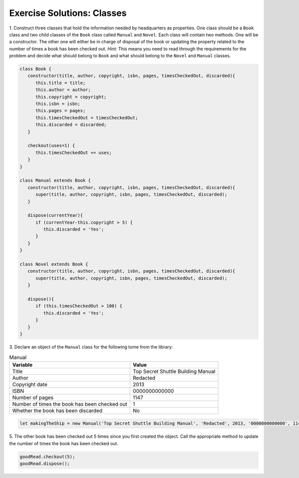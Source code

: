 .. _classes-exercise-solutions:

Exercise Solutions: Classes
===========================

1. Construct three classes that hold the information needed by headquarters as
properties. One class should be a ``Book`` class and two
child classes of the ``Book`` class called ``Manual`` and ``Novel``. 
Each class will contain two methods. One will be a constructor. The other one will either be in charge of disposal of the book or updating the property related to the number of times a book has been checked out.
`Hint:` This means you need to read through the requirements for the problem and decide what should belong to ``Book`` and what should belong to the ``Novel`` and
``Manual`` classes. 

.. sourcecode:: js

   class Book {
      constructor(title, author, copyright, isbn, pages, timesCheckedOut, discarded){
         this.title = title;
         this.author = author;
         this.copyright = copyright;
         this.isbn = isbn;
         this.pages = pages;
         this.timesCheckedOut = timesCheckedOut;
         this.discarded = discarded;
      }

      checkout(uses=1) {
         this.timesCheckedOut += uses;
      }
   }

   class Manual extends Book {
      constructor(title, author, copyright, isbn, pages, timesCheckedOut, discarded){
         super(title, author, copyright, isbn, pages, timesCheckedOut, discarded);    
      }

      dispose(currentYear){
         if (currentYear-this.copyright > 5) {
            this.discarded = 'Yes';
         }
      }
   }
  
   class Novel extends Book {
      constructor(title, author, copyright, isbn, pages, timesCheckedOut, discarded){
         super(title, author, copyright, isbn, pages, timesCheckedOut, discarded);
      }
  
      dispose(){
         if (this.timesCheckedOut > 100) {
            this.discarded = 'Yes';
         }
      }
   }

3. Declare an object of the ``Manual`` class for the following tome from the
library:

.. list-table:: Manual
   :widths: auto
   :header-rows: 1

   * - Variable
     - Value
   * - Title
     - Top Secret Shuttle Building Manual
   * - Author
     - Redacted
   * - Copyright date
     - 2013
   * - ISBN
     - 0000000000000
   * - Number of pages
     - 1147
   * - Number of times the book has been checked out
     - 1
   * - Whether the book has been discarded
     - No

.. sourcecode:: js

   let makingTheShip = new Manual('Top Secret Shuttle Building Manual', 'Redacted', 2013, '0000000000000', 1147, 1, 'No');

5. The other book has been checked out 5 times since you first created the
object. Call the appropriate method to update the number of times the book has
been checked out.

.. sourcecode:: js

   goodRead.checkout(5);
   goodRead.dispose();
